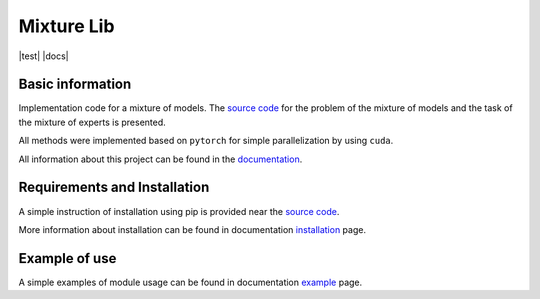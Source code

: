 ###########
Mixture Lib
###########

|test| |codecov| |docs| |readthedocs| |pypi| 
    
.. |codecov| image:: https://img.shields.io/codecov/c/github/andriygav/mixturelib/master
    :target: https://github.com/andriygav/MixtureLib/tree/master
    :alt: Test coverage
    
.. |readthedocs| image:: https://img.shields.io/readthedocs/mixturelib/stable?label=readthedocs
    :target: https://mixturelib.readthedocs.io/en/stable/
    :alt: ReadTheDocs
    
.. |pypi| image:: https://img.shields.io/pypi/v/MixtureLib
    :target: https://pypi.org/project/MixtureLib/
    :alt: PyPI

Basic information
=================

Implementation code for a mixture of models. The `source code <https://github.com/andriygav/MixtureLib/tree/master/src>`_ for the problem of the mixture of models and the task of the mixture of experts is presented.

All methods were implemented based on ``pytorch`` for simple parallelization by using ``cuda``.

All information about this project can be found in the `documentation <https://andriygav.github.io/MixtureLib/>`_.

Requirements and Installation
=============================
A simple instruction of installation using pip is provided near the `source code <https://github.com/andriygav/MixtureLib/tree/master/src>`_.

More information about installation can be found in documentation `installation <https://andriygav.github.io/MixtureLib/installation.html>`_ page.

Example of use
==============
A simple examples of module usage can be found in documentation `example <https://andriygav.github.io/MixtureLib/example.html>`_ page.


